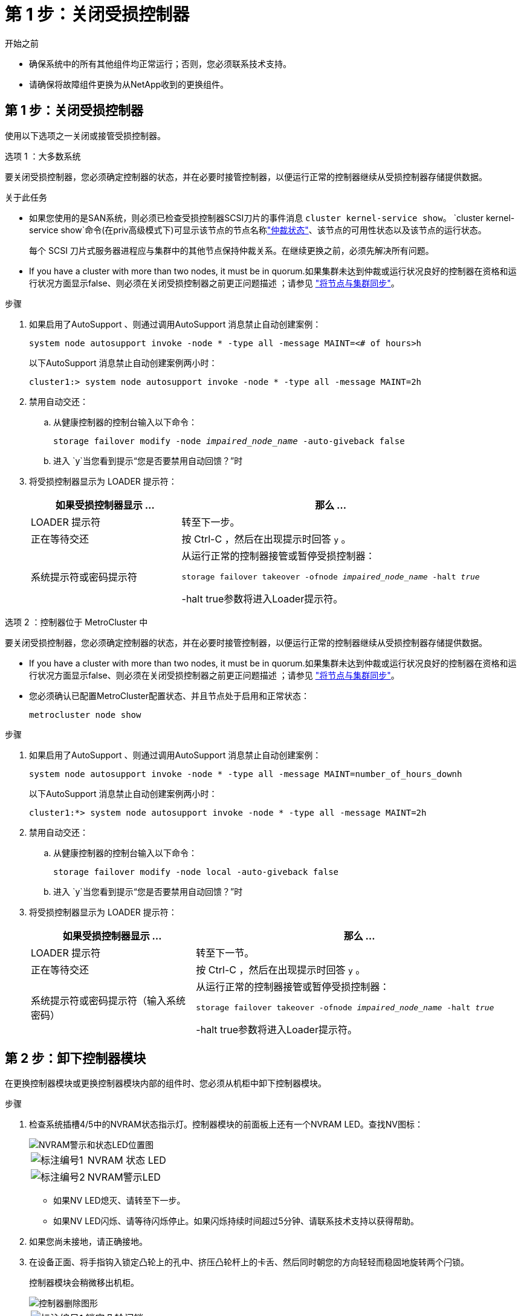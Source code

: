 = 第 1 步：关闭受损控制器
:allow-uri-read: 


.开始之前
* 确保系统中的所有其他组件均正常运行；否则，您必须联系技术支持。
* 请确保将故障组件更换为从NetApp收到的更换组件。




== 第 1 步：关闭受损控制器

使用以下选项之一关闭或接管受损控制器。

[role="tabbed-block"]
====
.选项 1 ：大多数系统
--
要关闭受损控制器，您必须确定控制器的状态，并在必要时接管控制器，以便运行正常的控制器继续从受损控制器存储提供数据。

.关于此任务
* 如果您使用的是SAN系统，则必须已检查受损控制器SCSI刀片的事件消息  `cluster kernel-service show`。 `cluster kernel-service show`命令(在priv高级模式下)可显示该节点的节点名称link:https://docs.netapp.com/us-en/ontap/system-admin/display-nodes-cluster-task.html["仲裁状态"]、该节点的可用性状态以及该节点的运行状态。
+
每个 SCSI 刀片式服务器进程应与集群中的其他节点保持仲裁关系。在继续更换之前，必须先解决所有问题。

* If you have a cluster with more than two nodes, it must be in quorum.如果集群未达到仲裁或运行状况良好的控制器在资格和运行状况方面显示false、则必须在关闭受损控制器之前更正问题描述 ；请参见 link:https://docs.netapp.com/us-en/ontap/system-admin/synchronize-node-cluster-task.html?q=Quorum["将节点与集群同步"^]。


.步骤
. 如果启用了AutoSupport 、则通过调用AutoSupport 消息禁止自动创建案例：
+
`system node autosupport invoke -node * -type all -message MAINT=<# of hours>h`

+
以下AutoSupport 消息禁止自动创建案例两小时：

+
`cluster1:> system node autosupport invoke -node * -type all -message MAINT=2h`

. 禁用自动交还：
+
.. 从健康控制器的控制台输入以下命令：
+
`storage failover modify -node _impaired_node_name_ -auto-giveback false`

.. 进入 `y`当您看到提示“您是否要禁用自动回馈？”时


. 将受损控制器显示为 LOADER 提示符：
+
[cols="1,2"]
|===
| 如果受损控制器显示 ... | 那么 ... 


 a| 
LOADER 提示符
 a| 
转至下一步。



 a| 
正在等待交还
 a| 
按 Ctrl-C ，然后在出现提示时回答 `y` 。



 a| 
系统提示符或密码提示符
 a| 
从运行正常的控制器接管或暂停受损控制器：

`storage failover takeover -ofnode _impaired_node_name_ -halt _true_`

-halt true参数将进入Loader提示符。

|===


--
.选项 2 ：控制器位于 MetroCluster 中
--
要关闭受损控制器，您必须确定控制器的状态，并在必要时接管控制器，以便运行正常的控制器继续从受损控制器存储提供数据。

* If you have a cluster with more than two nodes, it must be in quorum.如果集群未达到仲裁或运行状况良好的控制器在资格和运行状况方面显示false、则必须在关闭受损控制器之前更正问题描述 ；请参见 link:https://docs.netapp.com/us-en/ontap/system-admin/synchronize-node-cluster-task.html?q=Quorum["将节点与集群同步"^]。
* 您必须确认已配置MetroCluster配置状态、并且节点处于启用和正常状态：
+
`metrocluster node show`



.步骤
. 如果启用了AutoSupport 、则通过调用AutoSupport 消息禁止自动创建案例：
+
`system node autosupport invoke -node * -type all -message MAINT=number_of_hours_downh`

+
以下AutoSupport 消息禁止自动创建案例两小时：

+
`cluster1:*> system node autosupport invoke -node * -type all -message MAINT=2h`

. 禁用自动交还：
+
.. 从健康控制器的控制台输入以下命令：
+
`storage failover modify -node local -auto-giveback false`

.. 进入 `y`当您看到提示“您是否要禁用自动回馈？”时


. 将受损控制器显示为 LOADER 提示符：
+
[cols="1,2"]
|===
| 如果受损控制器显示 ... | 那么 ... 


 a| 
LOADER 提示符
 a| 
转至下一节。



 a| 
正在等待交还
 a| 
按 Ctrl-C ，然后在出现提示时回答 `y` 。



 a| 
系统提示符或密码提示符（输入系统密码）
 a| 
从运行正常的控制器接管或暂停受损控制器：

`storage failover takeover -ofnode _impaired_node_name_ -halt _true_`

-halt true参数将进入Loader提示符。

|===


--
====


== 第 2 步：卸下控制器模块

在更换控制器模块或更换控制器模块内部的组件时、您必须从机柜中卸下控制器模块。

.步骤
. 检查系统插槽4/5中的NVRAM状态指示灯。控制器模块的前面板上还有一个NVRAM LED。查找NV图标：
+
image::../media/drw_a1K-70-90_nvram-led_ieops-1463.svg[NVRAM警示和状态LED位置图]

+
[cols="1,4"]
|===


 a| 
image:../media/icon_round_1.png["标注编号1"]
 a| 
NVRAM 状态 LED



 a| 
image:../media/icon_round_2.png["标注编号2"]
 a| 
NVRAM警示LED

|===
+
** 如果NV LED熄灭、请转至下一步。
** 如果NV LED闪烁、请等待闪烁停止。如果闪烁持续时间超过5分钟、请联系技术支持以获得帮助。


. 如果您尚未接地，请正确接地。
. 在设备正面、将手指钩入锁定凸轮上的孔中、挤压凸轮杆上的卡舌、然后同时朝您的方向轻轻而稳固地旋转两个闩锁。
+
控制器模块会稍微移出机柜。

+
image::../media/drw_a1k_pcm_remove_replace_ieops-1375.svg[控制器删除图形]

+
[cols="1,4"]
|===


 a| 
image:../media/icon_round_1.png["标注编号1"]
| 锁定凸轮闩锁 
|===
. 将控制器模块滑出机箱、然后将其放在平稳的表面上。
+
将控制器模块滑出机柜时、请确保支撑好其底部。





== 第 3 步：更换 DIMM

如果系统报告DIMM出现永久故障、则必须更换该DIMM。

.步骤
. 如果您尚未接地，请正确接地。
. 打开控制器顶部的控制器通风管。
+
.. 将手指插入空气管道远端的凹槽中。
.. 提起空气管道、将其向上旋转至最远位置。


. 找到控制器模块上的DIMM并确定要更换的DIMM。
+
使用控制器通风管上的FRU示意图找到DIMM插槽。

. 缓慢推动 DIMM 两侧的两个 DIMM 弹出卡舌，将 DIMM 从插槽中弹出，然后将 DIMM 滑出插槽。
+

IMPORTANT: 小心握住 DIMM 的边缘，以避免对 DIMM 电路板上的组件施加压力。

+
image::../media/drw_a1k_dimms_ieops-1512.svg[更换DIMM]

+
[cols="1,4"]
|===


 a| 
image:../media/icon_round_1.png["标注编号1"]
 a| 
DIMM 和 DIMM 弹出器卡舌

|===
. 从防静电运输袋中取出更换用的 DIMM ，拿住 DIMM 的边角并将其与插槽对齐。
+
DIMM 插脚之间的缺口应与插槽中的突起对齐。

. 确保连接器上的 DIMM 弹出器卡舌处于打开位置，然后将 DIMM 垂直插入插槽。
+
DIMM 紧紧固定在插槽中，但应很容易插入。如果没有，请将 DIMM 与插槽重新对齐并重新插入。

+

IMPORTANT: 目视检查 DIMM ，确认其均匀对齐并完全插入插槽。

. 小心而稳固地推动 DIMM 的上边缘，直到弹出器卡舌卡入到位，卡入到位于 DIMM 两端的缺口上。
. 关闭控制器空气管道。




== 第 4 步：安装控制器

重新安装并启动控制器模块。

.步骤
. 将空气管道向下旋转到可以移动的位置、确保空气管道完全关闭。
+
它必须与控制器模块金属板平齐。

. 将控制器模块的一端与机柜中的开口对齐、然后将控制器模块滑入机箱、使拉杆从系统正面转开。
. 一旦控制器模块阻止您进一步滑动、请向内旋转凸轮把手、直到它们在风扇下锁紧
+

NOTE: 将控制器模块滑入机箱时、请勿用力过度、以免损坏连接器。

+
控制器模块在盘柜中完全就位后、即开始启动。

. 通过交还存储使受损控制器恢复正常运行： `storage failover giveback -ofnode _impaired_node_name_`。
. 如果已禁用自动交还，请重新启用它： `storage failover modify -node local -auto-giveback true`。
. 如果启用了AutoSupport，则还原/取消禁止自动创建案例： `system node autosupport invoke -node * -type all -message MAINT=END`。




== 第 5 步：将故障部件退回 NetApp

按照套件随附的 RMA 说明将故障部件退回 NetApp 。 https://mysupport.netapp.com/site/info/rma["部件退回和更换"]有关详细信息、请参见页面。

